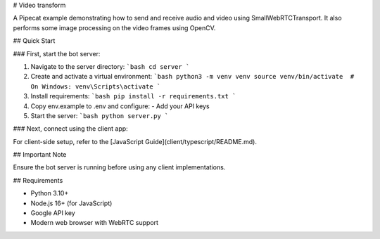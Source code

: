 # Video transform

A Pipecat example demonstrating how to send and receive audio and video using SmallWebRTCTransport.
It also performs some image processing on the video frames using OpenCV.

## Quick Start

### First, start the bot server:

1. Navigate to the server directory:
   ```bash
   cd server
   ```
2. Create and activate a virtual environment:
   ```bash
   python3 -m venv venv
   source venv/bin/activate  # On Windows: venv\Scripts\activate
   ```
3. Install requirements:
   ```bash
   pip install -r requirements.txt
   ```
4. Copy env.example to .env and configure:
   - Add your API keys
5. Start the server:
   ```bash
   python server.py
   ```

### Next, connect using the client app:

For client-side setup, refer to the [JavaScript Guide](client/typescript/README.md).

## Important Note

Ensure the bot server is running before using any client implementations.

## Requirements

- Python 3.10+
- Node.js 16+ (for JavaScript)
- Google API key
- Modern web browser with WebRTC support